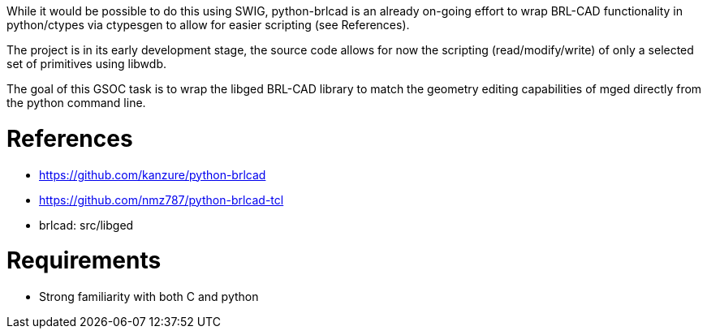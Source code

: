 :doctype: book

While it would be possible to do this using SWIG, python-brlcad is an
already on-going effort to wrap BRL-CAD functionality in python/ctypes
via ctypesgen to allow for easier scripting (see References).

The project is in its early development stage, the source code allows
for now the scripting (read/modify/write) of only a selected set of
primitives using libwdb.

The goal of this GSOC task is to wrap the libged BRL-CAD library to
match the geometry editing capabilities of mged directly from the python
command line.

= References

* https://github.com/kanzure/python-brlcad
* https://github.com/nmz787/python-brlcad-tcl
* brlcad: src/libged

= Requirements

* Strong familiarity with both C and python
